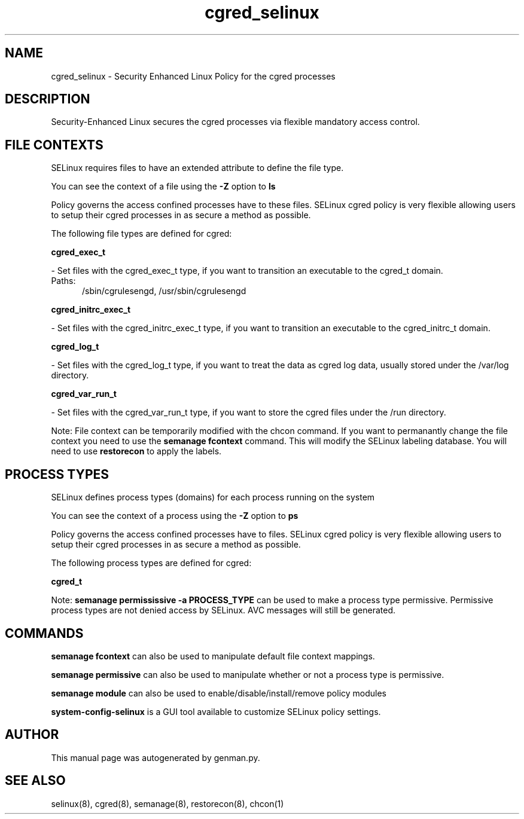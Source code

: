 .TH  "cgred_selinux"  "8"  "cgred" "dwalsh@redhat.com" "cgred SELinux Policy documentation"
.SH "NAME"
cgred_selinux \- Security Enhanced Linux Policy for the cgred processes
.SH "DESCRIPTION"

Security-Enhanced Linux secures the cgred processes via flexible mandatory access
control.  

.SH FILE CONTEXTS
SELinux requires files to have an extended attribute to define the file type. 
.PP
You can see the context of a file using the \fB\-Z\fP option to \fBls\bP
.PP
Policy governs the access confined processes have to these files. 
SELinux cgred policy is very flexible allowing users to setup their cgred processes in as secure a method as possible.
.PP 
The following file types are defined for cgred:


.EX
.PP
.B cgred_exec_t 
.EE

- Set files with the cgred_exec_t type, if you want to transition an executable to the cgred_t domain.

.br
.TP 5
Paths: 
/sbin/cgrulesengd, /usr/sbin/cgrulesengd

.EX
.PP
.B cgred_initrc_exec_t 
.EE

- Set files with the cgred_initrc_exec_t type, if you want to transition an executable to the cgred_initrc_t domain.


.EX
.PP
.B cgred_log_t 
.EE

- Set files with the cgred_log_t type, if you want to treat the data as cgred log data, usually stored under the /var/log directory.


.EX
.PP
.B cgred_var_run_t 
.EE

- Set files with the cgred_var_run_t type, if you want to store the cgred files under the /run directory.


.PP
Note: File context can be temporarily modified with the chcon command.  If you want to permanantly change the file context you need to use the 
.B semanage fcontext 
command.  This will modify the SELinux labeling database.  You will need to use
.B restorecon
to apply the labels.

.SH PROCESS TYPES
SELinux defines process types (domains) for each process running on the system
.PP
You can see the context of a process using the \fB\-Z\fP option to \fBps\bP
.PP
Policy governs the access confined processes have to files. 
SELinux cgred policy is very flexible allowing users to setup their cgred processes in as secure a method as possible.
.PP 
The following process types are defined for cgred:

.EX
.B cgred_t 
.EE
.PP
Note: 
.B semanage permississive -a PROCESS_TYPE 
can be used to make a process type permissive. Permissive process types are not denied access by SELinux. AVC messages will still be generated.

.SH "COMMANDS"
.B semanage fcontext
can also be used to manipulate default file context mappings.
.PP
.B semanage permissive
can also be used to manipulate whether or not a process type is permissive.
.PP
.B semanage module
can also be used to enable/disable/install/remove policy modules

.PP
.B system-config-selinux 
is a GUI tool available to customize SELinux policy settings.

.SH AUTHOR	
This manual page was autogenerated by genman.py.

.SH "SEE ALSO"
selinux(8), cgred(8), semanage(8), restorecon(8), chcon(1)
